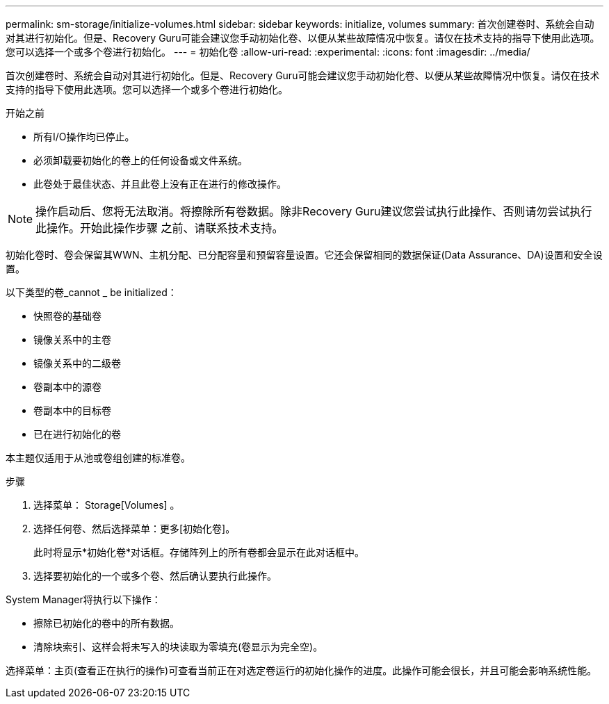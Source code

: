 ---
permalink: sm-storage/initialize-volumes.html 
sidebar: sidebar 
keywords: initialize, volumes 
summary: 首次创建卷时、系统会自动对其进行初始化。但是、Recovery Guru可能会建议您手动初始化卷、以便从某些故障情况中恢复。请仅在技术支持的指导下使用此选项。您可以选择一个或多个卷进行初始化。 
---
= 初始化卷
:allow-uri-read: 
:experimental: 
:icons: font
:imagesdir: ../media/


[role="lead"]
首次创建卷时、系统会自动对其进行初始化。但是、Recovery Guru可能会建议您手动初始化卷、以便从某些故障情况中恢复。请仅在技术支持的指导下使用此选项。您可以选择一个或多个卷进行初始化。

.开始之前
* 所有I/O操作均已停止。
* 必须卸载要初始化的卷上的任何设备或文件系统。
* 此卷处于最佳状态、并且此卷上没有正在进行的修改操作。


[NOTE]
====
操作启动后、您将无法取消。将擦除所有卷数据。除非Recovery Guru建议您尝试执行此操作、否则请勿尝试执行此操作。开始此操作步骤 之前、请联系技术支持。

====
初始化卷时、卷会保留其WWN、主机分配、已分配容量和预留容量设置。它还会保留相同的数据保证(Data Assurance、DA)设置和安全设置。

以下类型的卷_cannot _ be initialized：

* 快照卷的基础卷
* 镜像关系中的主卷
* 镜像关系中的二级卷
* 卷副本中的源卷
* 卷副本中的目标卷
* 已在进行初始化的卷


本主题仅适用于从池或卷组创建的标准卷。

.步骤
. 选择菜单： Storage[Volumes] 。
. 选择任何卷、然后选择菜单：更多[初始化卷]。
+
此时将显示*初始化卷*对话框。存储阵列上的所有卷都会显示在此对话框中。

. 选择要初始化的一个或多个卷、然后确认要执行此操作。


System Manager将执行以下操作：

* 擦除已初始化的卷中的所有数据。
* 清除块索引、这样会将未写入的块读取为零填充(卷显示为完全空)。


选择菜单：主页(查看正在执行的操作)可查看当前正在对选定卷运行的初始化操作的进度。此操作可能会很长，并且可能会影响系统性能。
